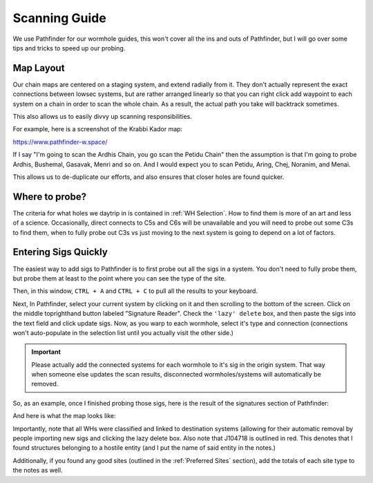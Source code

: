 Scanning Guide
==============

We use Pathfinder for our wormhole guides, this won't cover all the ins and outs of Pathfinder, but I will go over
some tips and tricks to speed up our probing.

Map Layout
----------

Our chain maps are centered on a staging system, and extend
radially from it. They don't actually represent the exact connections between lowsec systems, but are rather arranged
linearly so that you can right click add waypoint to each system on a chain in order to scan the whole chain. As a
result, the actual path you take will backtrack sometimes.

This also allows us to easily divvy up scanning responsibilities.

For example, here is a screenshot of the Krabbi Kador map:

.. image:: images/krabbi_kador_map.png

https://www.pathfinder-w.space/

If I say "I'm going to scan the Ardhis Chain, you go scan the Petidu Chain" then the assumption is that I'm going to
probe Ardhis, Bushemal, Gasavak, Menri and so on. And I would expect you to scan Petidu, Aring, Chej, Noranim, and
Menai.

This allows us to de-duplicate our efforts, and also ensures that closer holes are found quicker.

Where to probe?
---------------

The criteria for what holes we daytrip in is contained in :ref:`WH Selection`. How to find them is more of an art and
less of a science. Occasionally, direct connects to C5s and C6s will be unavailable and you will need to probe out some
C3s to find them, when to fully probe out C3s vs just moving to the next system is going to depend on a lot of factors.

Entering Sigs Quickly
---------------------

The easiest way to add sigs to Pathfinder is to first probe out all the sigs in a system. You don't need to fully probe
them, but probe them at least to the point where you can see the type of the site.

.. image:: images/probe_scanner.png

Then, in this window, ``CTRL + A`` and ``CTRL + C`` to pull all the results to your keyboard.

Next, In Pathfinder, select your current system by clicking on it and then scrolling to the bottom of the screen. Click
on the middle toprighthand button labeled "Signature Reader". Check the ``'lazy' delete`` box, and then paste the sigs
into the text field and click update sigs. Now, as you warp to each wormhole, select it's type and connection
(connections won't auto-populate in the selection list until you actually visit the other side.)

.. image:: images/signature_reader.png

.. important::

    Please actually add the connected systems for each wormhole to it's sig in the origin system. That way when someone
    else updates the scan results, disconnected wormholes/systems will automatically be removed.

So, as an example, once I finished probing those sigs, here is the result of the signatures section of Pathfinder:

.. image:: images/sigmap_iaokit.png

And here is what the map looks like:

.. image:: images/whmap_iaokit.png

Importantly, note that all WHs were classified and linked to destination systems (allowing for their automatic removal
by people importing new sigs and clicking the lazy delete box. Also note that J104718 is outlined in red. This denotes
that I found structures belonging to a hostile entity (and I put the name of said entity in the notes.)


Additionally, if you found any good sites (outlined in the :ref:`Preferred Sites` section), add the totals of each site
type to the notes as well.